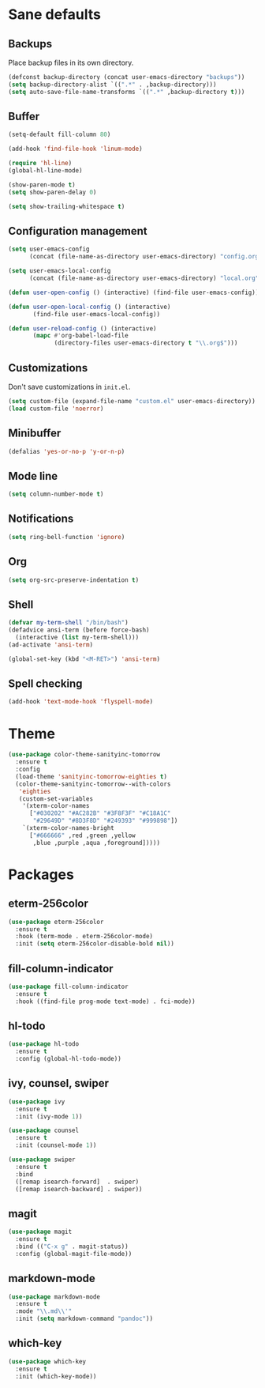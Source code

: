 * Sane defaults

** Backups

Place backup files in its own directory.

#+BEGIN_SRC emacs-lisp
(defconst backup-directory (concat user-emacs-directory "backups"))
(setq backup-directory-alist `((".*" . ,backup-directory)))
(setq auto-save-file-name-transforms `((".*" ,backup-directory t)))
#+END_SRC

** Buffer

#+BEGIN_SRC emacs-lisp
(setq-default fill-column 80)

(add-hook 'find-file-hook 'linum-mode)

(require 'hl-line)
(global-hl-line-mode)

(show-paren-mode t)
(setq show-paren-delay 0)

(setq show-trailing-whitespace t)
#+END_SRC

** Configuration management

#+BEGIN_SRC emacs-lisp
(setq user-emacs-config
      (concat (file-name-as-directory user-emacs-directory) "config.org"))

(setq user-emacs-local-config
      (concat (file-name-as-directory user-emacs-directory) "local.org"))

(defun user-open-config () (interactive) (find-file user-emacs-config))

(defun user-open-local-config () (interactive)
       (find-file user-emacs-local-config))

(defun user-reload-config () (interactive)
       (mapc #'org-babel-load-file
             (directory-files user-emacs-directory t "\\.org$")))
#+END_SRC

** Customizations

Don't save customizations in =init.el=.

#+BEGIN_SRC emacs-lisp
(setq custom-file (expand-file-name "custom.el" user-emacs-directory))
(load custom-file 'noerror)
#+END_SRC

** Minibuffer

#+BEGIN_SRC emacs-lisp
(defalias 'yes-or-no-p 'y-or-n-p)
#+END_SRC

** Mode line

#+BEGIN_SRC emacs-lisp
(setq column-number-mode t)
#+END_SRC

** Notifications

#+BEGIN_SRC emacs-lisp
(setq ring-bell-function 'ignore)
#+END_SRC

** Org

#+BEGIN_SRC emacs-lisp
(setq org-src-preserve-indentation t)
#+END_SRC

** Shell

#+BEGIN_SRC emacs-lisp
(defvar my-term-shell "/bin/bash")
(defadvice ansi-term (before force-bash)
  (interactive (list my-term-shell)))
(ad-activate 'ansi-term)

(global-set-key (kbd "<M-RET>") 'ansi-term)
#+END_SRC

** Spell checking

#+BEGIN_SRC emacs-lisp
(add-hook 'text-mode-hook 'flyspell-mode)
#+END_SRC

* Theme

#+BEGIN_SRC emacs-lisp
(use-package color-theme-sanityinc-tomorrow
  :ensure t
  :config
  (load-theme 'sanityinc-tomorrow-eighties t)
  (color-theme-sanityinc-tomorrow--with-colors
   'eighties
   (custom-set-variables
    '(xterm-color-names
      ["#030202" "#AC282B" "#3F8F3F" "#C18A1C"
       "#29649D" "#8D3F8D" "#249393" "#999898"])
    `(xterm-color-names-bright
      ["#666666" ,red ,green ,yellow
       ,blue ,purple ,aqua ,foreground]))))
#+END_SRC

* Packages

** eterm-256color

#+BEGIN_SRC emacs-lisp
(use-package eterm-256color
  :ensure t
  :hook (term-mode . eterm-256color-mode)
  :init (setq eterm-256color-disable-bold nil))
#+END_SRC

** fill-column-indicator

#+BEGIN_SRC emacs-lisp
(use-package fill-column-indicator
  :ensure t
  :hook ((find-file prog-mode text-mode) . fci-mode))
#+END_SRC

** hl-todo

#+BEGIN_SRC emacs-lisp
(use-package hl-todo
  :ensure t
  :config (global-hl-todo-mode))
#+END_SRC

** ivy, counsel, swiper

#+BEGIN_SRC emacs-lisp
(use-package ivy
  :ensure t
  :init (ivy-mode 1))
#+END_SRC

#+BEGIN_SRC emacs-lisp
(use-package counsel
  :ensure t
  :init (counsel-mode 1))
#+END_SRC

#+BEGIN_SRC emacs-lisp
(use-package swiper
  :ensure t
  :bind
  ([remap isearch-forward]  . swiper)
  ([remap isearch-backward] . swiper))
#+END_SRC

** magit

#+BEGIN_SRC emacs-lisp
(use-package magit
  :ensure t
  :bind (("C-x g" . magit-status))
  :config (global-magit-file-mode))
#+END_SRC

** markdown-mode

#+BEGIN_SRC emacs-lisp
(use-package markdown-mode
  :ensure t
  :mode "\\.md\\'"
  :init (setq markdown-command "pandoc"))
#+END_SRC

** which-key

#+BEGIN_SRC emacs-lisp
(use-package which-key
  :ensure t
  :init (which-key-mode))
#+END_SRC
